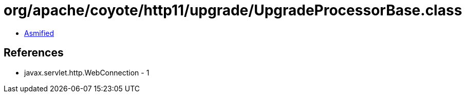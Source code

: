 = org/apache/coyote/http11/upgrade/UpgradeProcessorBase.class

 - link:UpgradeProcessorBase-asmified.java[Asmified]

== References

 - javax.servlet.http.WebConnection - 1
